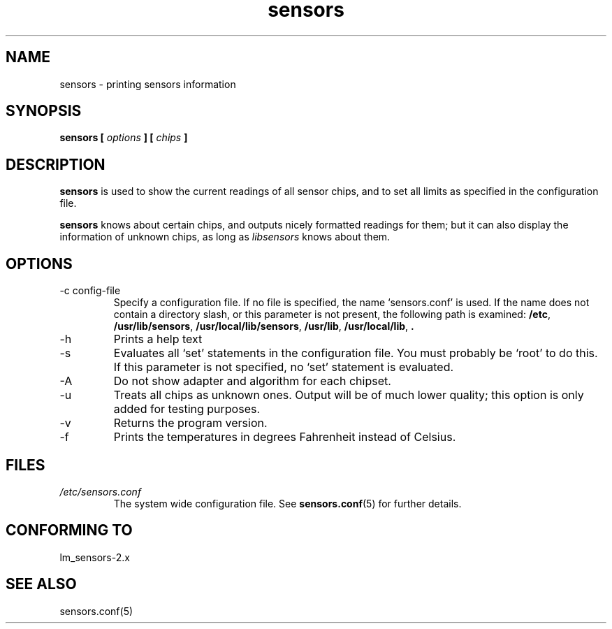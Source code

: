 .\" Copyright 1999 Frodo Looijaard <frodol@dds.nl>
.\" sensors is distributed under the GPL
.\"
.\" Permission is granted to make and distribute verbatim copies of this
.\" manual provided the copyright notice and this permission notice are
.\" preserved on all copies.
.\"
.\" Permission is granted to copy and distribute modified versions of this
.\" manual under the conditions for verbatim copying, provided that the
.\" entire resulting derived work is distributed under the terms of a
.\" permission notice identical to this one
.\" 
.\" Since the Linux kernel and libraries are constantly changing, this
.\" manual page may be incorrect or out-of-date.  The author(s) assume no
.\" responsibility for errors or omissions, or for damages resulting from
.\" the use of the information contained herein.  The author(s) may not
.\" have taken the same level of care in the production of this manual,
.\" which is licensed free of charge, as they might when working
.\" professionally.
.\" 
.\" Formatted or processed versions of this manual, if unaccompanied by
.\" the source, must acknowledge the copyright and authors of this work.
.\"
.TH sensors 1  "June 2, 2002" "" "Linux Programmer's Manual"
.SH NAME
sensors \- printing sensors information
.SH SYNOPSIS
.B sensors [
.I options
.B ] [
.I chips
.B ]

.SH DESCRIPTION
.B sensors
is used to show the current readings of all sensor chips, and to set all limits
as specified in the configuration file.

.B sensors
knows about certain chips, and outputs nicely formatted readings for them; but
it can also display the information of unknown chips, as long as 
.I libsensors
knows about them.

.SH OPTIONS
.IP "-c config-file"
Specify a configuration file. If no file is specified, the name `sensors.conf'
is used. If the name does not contain a directory slash, or this parameter
is not present, the following path is examined:
.BR /etc ,
.BR /usr/lib/sensors ,
.BR /usr/local/lib/sensors ,
.BR /usr/lib ,
.BR /usr/local/lib ,
.B .
.IP -h
Prints a help text
.IP -s
Evaluates all `set' statements in the configuration file. You must probably
be `root' to do this. If this parameter is not specified, no `set' statement
is evaluated.
.IP -A
Do not show adapter and algorithm for each chipset.
.IP -u
Treats all chips as unknown ones. Output will be of much lower quality;
this option is only added for testing purposes.
.IP -v
Returns the program version.
.IP -f
Prints the temperatures in degrees Fahrenheit instead of Celsius.
.SH FILES
.I /etc/sensors.conf
.RS
The system wide configuration file. See
.BR sensors.conf (5)
for further details.
.RE
.SH "CONFORMING TO"
lm_sensors-2.x
.SH SEE ALSO
sensors.conf(5)



